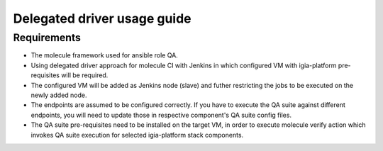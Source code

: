 *******
Delegated driver usage guide
*******

Requirements
============

* The molecule framework used for ansible role QA.
* Using delegated driver approach for molecule CI with Jenkins in which configured VM with igia-platform pre-requisites will be required.
* The configured VM will be added as Jenkins node (slave) and futher restricting the jobs to be executed on the newly added node.
* The endpoints are assumed to be configured correctly. If you have to execute the QA suite against different endpoints, you will need to update those in respective component's QA suite config files.
* The QA suite pre-requisites need to be installed on the target VM, in order to execute molecule verify action which invokes QA suite execution for selected igia-platform stack components. 


